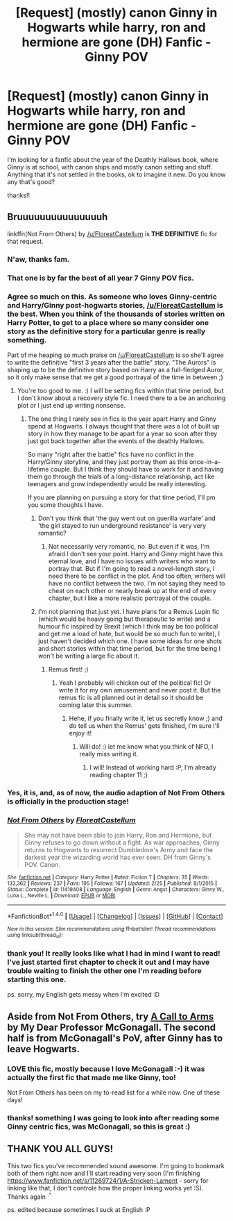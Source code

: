 #+TITLE: [Request] (mostly) canon Ginny in Hogwarts while harry, ron and hermione are gone (DH) Fanfic - Ginny POV

* [Request] (mostly) canon Ginny in Hogwarts while harry, ron and hermione are gone (DH) Fanfic - Ginny POV
:PROPERTIES:
:Author: miniRNA
:Score: 7
:DateUnix: 1468434992.0
:DateShort: 2016-Jul-13
:FlairText: Request
:END:
I'm looking for a fanfic about the year of the Deathly Hallows book, where Ginny is at school, with canon ships and mostly canon setting and stuff. Anything that it's not settled in the books, ok to imagine it new. Do you know any that's good?

thanks!!


** Bruuuuuuuuuuuuuuuh

linkffn(Not From Others) by [[/u/FloreatCastellum]] is *THE DEFINITIVE* fic for that request.
:PROPERTIES:
:Author: yarglethatblargle
:Score: 13
:DateUnix: 1468435570.0
:DateShort: 2016-Jul-13
:END:

*** N'aw, thanks fam.
:PROPERTIES:
:Author: FloreatCastellum
:Score: 5
:DateUnix: 1468436493.0
:DateShort: 2016-Jul-13
:END:


*** That one is by far the best of all year 7 Ginny POV fics.
:PROPERTIES:
:Author: InquisitorCOC
:Score: 4
:DateUnix: 1468440227.0
:DateShort: 2016-Jul-14
:END:


*** Agree so much on this. As someone who loves Ginny-centric and Harry/Ginny post-hogwarts stories, [[/u/FloreatCastellum]] is the best. When you think of the thousands of stories written on Harry Potter, to get to a place where so many consider one story as the definitive story for a particular genre is really something.

Part of me heaping so much praise on [[/u/FloreatCastellum]] is so she'll agree to write the definitive "first 3 years after the battle" story. "The Aurors" is shaping up to be the definitive story based on Harry as a full-fledged Auror, so it only make sense that we get a good portrayal of the time in between ;)
:PROPERTIES:
:Author: goodlife23
:Score: 4
:DateUnix: 1468451684.0
:DateShort: 2016-Jul-14
:END:

**** You're too good to me. :) I will be setting fics within that time period, but I don't know about a recovery style fic. I need there to a be an anchoring plot or I just end up writing nonsense.
:PROPERTIES:
:Author: FloreatCastellum
:Score: 1
:DateUnix: 1468453386.0
:DateShort: 2016-Jul-14
:END:

***** The one thing I rarely see in fics is the year apart Harry and Ginny spend at Hogwarts. I always thought that there was a lot of built up story in how they manage to be apart for a year so soon after they just got back together after the events of the deathly Hallows.

So many "right after the battle" fics have no conflict in the Harry/Ginny storyline, and they just portray them as this once-in-a-lifetime couple. But I think they should have to work for it and having them go through the trials of a long-distance relationship, act like teenagers and grow independently would be really interesting.

If you are planning on pursuing a story for that time period, I'll pm you some thoughts I have.
:PROPERTIES:
:Author: goodlife23
:Score: 2
:DateUnix: 1468458967.0
:DateShort: 2016-Jul-14
:END:

****** Don't you think that 'the guy went out on guerilla warfare' and 'the girl stayed to run underground resistance' is very very romantic?
:PROPERTIES:
:Author: InquisitorCOC
:Score: 2
:DateUnix: 1468467125.0
:DateShort: 2016-Jul-14
:END:

******* Not necessarily very romantic, no. But even if it was, I'm afraid I don't see your point. Harry and Ginny might have this eternal love, and I have no issues with writers who want to portray that. But if I'm going to read a novel-length story, I need there to be conflict in the plot. And too often, writers will have no conflict between the two. I'm not saying they need to cheat on each other or nearly break up at the end of every chapter, but I like a more realistic portrayal of the couple.
:PROPERTIES:
:Author: goodlife23
:Score: 2
:DateUnix: 1468468443.0
:DateShort: 2016-Jul-14
:END:


****** I'm not planning that just yet. I have plans for a Remus Lupin fic (which would be heavy going but therapeutic to write) and a humour fic inspired by Brexit (which I think may be too political and get me a load of hate, but would be so much fun to write), I just haven't decided which one. I have some ideas for one shots and short stories within that time period, but for the time being I won't be writing a large fic about it.
:PROPERTIES:
:Author: FloreatCastellum
:Score: 2
:DateUnix: 1468488680.0
:DateShort: 2016-Jul-14
:END:

******* Remus first! ;)
:PROPERTIES:
:Author: miniRNA
:Score: 2
:DateUnix: 1468494248.0
:DateShort: 2016-Jul-14
:END:

******** Yeah I probably will chicken out of the political fic! Or write it for my own amusement and never post it. But the remus fic is all planned out in detail so it should be coming later this summer.
:PROPERTIES:
:Author: FloreatCastellum
:Score: 1
:DateUnix: 1468494727.0
:DateShort: 2016-Jul-14
:END:

********* Hehe, if you finally write it, let us secretly know ;) and do tell us when the Remus' gets finished, I'm sure I'll enjoy it!
:PROPERTIES:
:Author: miniRNA
:Score: 1
:DateUnix: 1468496929.0
:DateShort: 2016-Jul-14
:END:

********** Will do! :) let me know what you think of NFO, I really miss writing it.
:PROPERTIES:
:Author: FloreatCastellum
:Score: 2
:DateUnix: 1468513602.0
:DateShort: 2016-Jul-14
:END:

*********** I will! Instead of working hard :P, I'm already reading chapter 11 ;)
:PROPERTIES:
:Author: miniRNA
:Score: 2
:DateUnix: 1468521792.0
:DateShort: 2016-Jul-14
:END:


*** Yes, it is, and, as of now, the audio adaption of Not From Others is officially in the production stage!
:PROPERTIES:
:Score: 5
:DateUnix: 1468468720.0
:DateShort: 2016-Jul-14
:END:


*** [[http://www.fanfiction.net/s/11419408/1/][*/Not From Others/*]] by [[https://www.fanfiction.net/u/6993240/FloreatCastellum][/FloreatCastellum/]]

#+begin_quote
  She may not have been able to join Harry, Ron and Hermione, but Ginny refuses to go down without a fight. As war approaches, Ginny returns to Hogwarts to resurrect Dumbledore's Army and face the darkest year the wizarding world has ever seen. DH from Ginny's POV. Canon.
#+end_quote

^{/Site/: [[http://www.fanfiction.net/][fanfiction.net]] *|* /Category/: Harry Potter *|* /Rated/: Fiction T *|* /Chapters/: 35 *|* /Words/: 133,362 *|* /Reviews/: 237 *|* /Favs/: 195 *|* /Follows/: 167 *|* /Updated/: 2/25 *|* /Published/: 8/1/2015 *|* /Status/: Complete *|* /id/: 11419408 *|* /Language/: English *|* /Genre/: Angst *|* /Characters/: Ginny W., Luna L., Neville L. *|* /Download/: [[http://www.ff2ebook.com/old/ffn-bot/index.php?id=11419408&source=ff&filetype=epub][EPUB]] or [[http://www.ff2ebook.com/old/ffn-bot/index.php?id=11419408&source=ff&filetype=mobi][MOBI]]}

--------------

*FanfictionBot*^{1.4.0} *|* [[[https://github.com/tusing/reddit-ffn-bot/wiki/Usage][Usage]]] | [[[https://github.com/tusing/reddit-ffn-bot/wiki/Changelog][Changelog]]] | [[[https://github.com/tusing/reddit-ffn-bot/issues/][Issues]]] | [[[https://github.com/tusing/reddit-ffn-bot/][GitHub]]] | [[[https://www.reddit.com/message/compose?to=tusing][Contact]]]

^{/New in this version: Slim recommendations using/ ffnbot!slim! /Thread recommendations using/ linksub(thread_id)!}
:PROPERTIES:
:Author: FanfictionBot
:Score: 3
:DateUnix: 1468435590.0
:DateShort: 2016-Jul-13
:END:


*** thank you! It really looks like what I had in mind I want to read! I've just started first chapter to check it out and I may have trouble waiting to finish the other one I'm reading before starting this one.

ps. sorry, my English gets messy when I'm excited :D
:PROPERTIES:
:Author: miniRNA
:Score: 2
:DateUnix: 1468495019.0
:DateShort: 2016-Jul-14
:END:


** Aside from Not From Others, try [[https://www.fanfiction.net/s/8078750/1/A-Call-to-Arms][A Call to Arms]] by My Dear Professor McGonagall. The second half is from McGonagall's PoV, after Ginny has to leave Hogwarts.
:PROPERTIES:
:Author: PsychoGeek
:Score: 3
:DateUnix: 1468437860.0
:DateShort: 2016-Jul-13
:END:

*** LOVE this fic, mostly because I love McGonagall :-) it was actually the first fic that made me like Ginny, too!

Not From Others has been on my to-read list for a while now. One of these days!
:PROPERTIES:
:Author: orangedarkchocolate
:Score: 2
:DateUnix: 1468456017.0
:DateShort: 2016-Jul-14
:END:


*** thanks! something I was going to look into after reading some Ginny centric fics, was McGonagall, so this is great :)
:PROPERTIES:
:Author: miniRNA
:Score: 1
:DateUnix: 1468494322.0
:DateShort: 2016-Jul-14
:END:


** THANK YOU ALL GUYS!

This two fics you've recommended sound awesome. I'm going to bookmark both of them right now and I'll start reading very soon (I'm finishing [[https://www.fanfiction.net/s/11269724/1/A-Stricken-Lament]] - sorry for linking like that, I don't controle how the proper linking works yet :S). Thanks again ^{.^}

ps. edited because sometimes I suck at English :P
:PROPERTIES:
:Author: miniRNA
:Score: 1
:DateUnix: 1468494819.0
:DateShort: 2016-Jul-14
:END:
